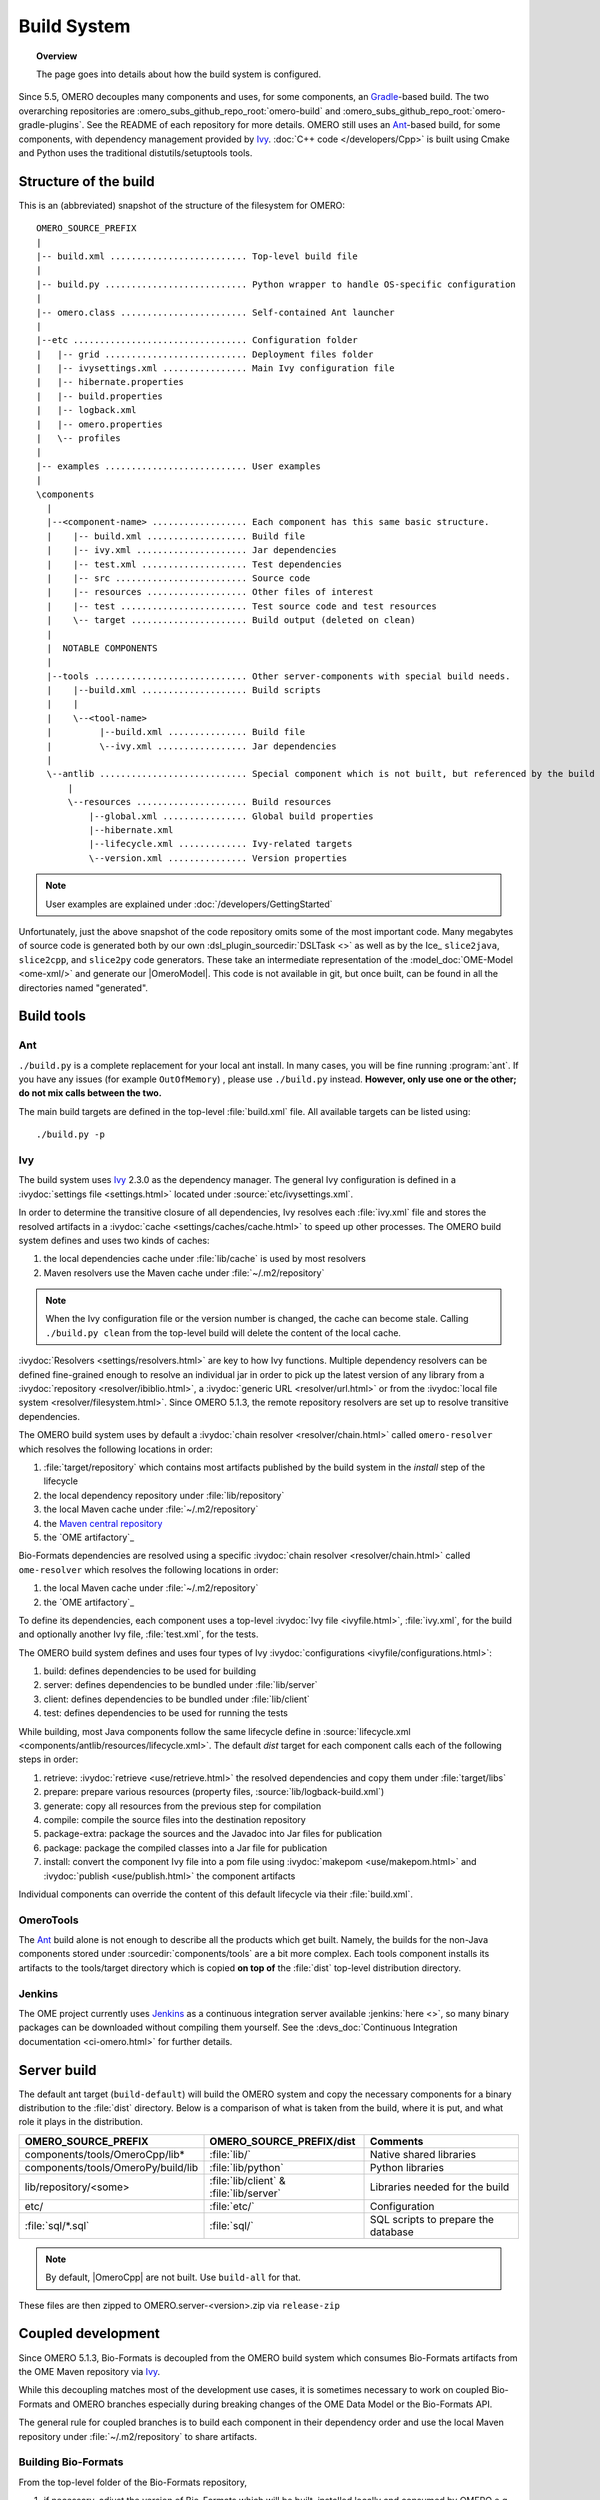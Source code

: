 Build System
============

.. topic:: Overview

	The page goes into details about how the build system is configured.

.. _Ant: https://ant.apache.org
.. _Ivy: https://ant.apache.org/ivy
.. _Gradle: https://gradle.org/

Since 5.5, OMERO decouples many components and uses, for some components, an Gradle_-based build. The two overarching repositories are
:omero_subs_github_repo_root:`omero-build` and :omero_subs_github_repo_root:`omero-gradle-plugins`. 
See the README of each repository for more details.
OMERO still uses an Ant_-based build, for some components, with dependency management provided by
Ivy_. :doc:`C++ code </developers/Cpp>` is built using Cmake and Python
uses the traditional distutils/setuptools tools.

Structure of the build
----------------------

This is an (abbreviated) snapshot of the structure of the filesystem for
OMERO::

      OMERO_SOURCE_PREFIX
      |
      |-- build.xml .......................... Top-level build file
      |
      |-- build.py ........................... Python wrapper to handle OS-specific configuration
      |
      |-- omero.class ........................ Self-contained Ant launcher
      |
      |--etc ................................. Configuration folder
      |   |-- grid ........................... Deployment files folder
      |   |-- ivysettings.xml ................ Main Ivy configuration file
      |   |-- hibernate.properties
      |   |-- build.properties
      |   |-- logback.xml
      |   |-- omero.properties
      |   \-- profiles
      |
      |-- examples ........................... User examples
      |
      \components
        |
        |--<component-name> .................. Each component has this same basic structure.
        |    |-- build.xml ................... Build file
        |    |-- ivy.xml ..................... Jar dependencies
        |    |-- test.xml .................... Test dependencies
        |    |-- src ......................... Source code
        |    |-- resources ................... Other files of interest
        |    |-- test ........................ Test source code and test resources
        |    \-- target ...................... Build output (deleted on clean)
        |
        |  NOTABLE COMPONENTS
        |     
        |--tools ............................. Other server-components with special build needs.
        |    |--build.xml .................... Build scripts
        |    |
        |    \--<tool-name>
        |         |--build.xml ............... Build file
        |         \--ivy.xml ................. Jar dependencies
        |
        \--antlib ............................ Special component which is not built, but referenced by the build
            |
            \--resources ..................... Build resources
                |--global.xml ................ Global build properties
                |--hibernate.xml
                |--lifecycle.xml ............. Ivy-related targets
                \--version.xml ............... Version properties

.. note::
    User examples are explained under :doc:`/developers/GettingStarted`

Unfortunately, just the above snapshot of the code repository omits some
of the most important code. Many megabytes of source code is generated both by
our own :dsl_plugin_sourcedir:`DSLTask <>` as well as by
the Ice_ ``slice2java``, ``slice2cpp``, and
``slice2py`` code generators. These take an intermediate representation
of the :model_doc:`OME-Model <ome-xml/>` and generate our |OmeroModel|.
This code is not available in git, but once built, can be found in all the
directories named "generated".

Build tools
-----------

Ant
^^^

``./build.py`` is a complete replacement for your local ant install. In
many cases, you will be fine running :program:`ant`. If you have any issues
(for example ``OutOfMemory``) , please use ``./build.py`` instead. **However,
only use one or the other; do not mix calls between the two.**

The main build targets are defined in the top-level :file:`build.xml` file.
All available targets can be listed using::

    ./build.py -p

Ivy
^^^

The build system uses Ivy_ 2.3.0 as the dependency manager. The general Ivy
configuration is defined in a :ivydoc:`settings file <settings.html>` located
under :source:`etc/ivysettings.xml`.

In order to determine the transitive closure of all dependencies, Ivy resolves
each :file:`ivy.xml` file and stores the resolved artifacts in a
:ivydoc:`cache <settings/caches/cache.html>` to speed up other processes. The
OMERO build system defines and uses two kinds of caches:

#. the local dependencies cache under :file:`lib/cache` is used by most
   resolvers
#. Maven resolvers use the Maven cache under :file:`~/.m2/repository`

.. note::

   When the Ivy configuration file or the version number is changed, the
   cache can become stale. Calling ``./build.py clean`` from the top-level
   build will delete the content of the local cache.

:ivydoc:`Resolvers <settings/resolvers.html>` are key to how Ivy functions. Multiple dependency resolvers can be defined fine-grained enough to resolve an individual jar in order to pick up the latest version of any library from a
:ivydoc:`repository <resolver/ibiblio.html>`, a
:ivydoc:`generic URL <resolver/url.html>` or from the
:ivydoc:`local file system <resolver/filesystem.html>`.
Since OMERO 5.1.3, the remote repository resolvers are set up to resolve
transitive dependencies.

The OMERO build system uses by default a
:ivydoc:`chain resolver <resolver/chain.html>` called ``omero-resolver`` which
resolves the following locations in order:

#. :file:`target/repository` which contains most artifacts published by the
   build system in the `install` step of the lifecycle
#. the local dependency repository under :file:`lib/repository`
#. the local Maven cache under :file:`~/.m2/repository`
#. the `Maven central repository <https://central.sonatype.org>`_
#. the `OME artifactory`_

Bio-Formats dependencies are resolved using a specific
:ivydoc:`chain resolver <resolver/chain.html>` called ``ome-resolver`` which
resolves the following locations in order:

#. the local Maven cache under :file:`~/.m2/repository`
#. the `OME artifactory`_

To define its dependencies, each component uses a top-level
:ivydoc:`Ivy file <ivyfile.html>`, :file:`ivy.xml`, for the build and
optionally another Ivy file, :file:`test.xml`, for the tests.

The OMERO build system defines and uses four types of Ivy
:ivydoc:`configurations <ivyfile/configurations.html>`:

#. build: defines dependencies to be used for building
#. server: defines dependencies to be bundled under :file:`lib/server`
#. client: defines dependencies to be bundled under :file:`lib/client`
#. test: defines dependencies to be used for running the tests

While building, most Java components follow the same lifecycle define in
:source:`lifecycle.xml <components/antlib/resources/lifecycle.xml>`. The
default `dist` target for each component calls each of the following steps in
order:

#. retrieve: :ivydoc:`retrieve <use/retrieve.html>` the resolved dependencies
   and copy them under :file:`target/libs`
#. prepare: prepare various resources (property files,
   :source:`lib/logback-build.xml`)
#. generate: copy all resources from the previous step for compilation
#. compile: compile the source files into the destination repository
#. package-extra: package the sources and the Javadoc into Jar files for
   publication
#. package: package the compiled classes into a Jar file for publication
#. install: convert the component Ivy file into a pom file using
   :ivydoc:`makepom <use/makepom.html>` and
   :ivydoc:`publish <use/publish.html>` the component artifacts

Individual components can override the content of this default lifecycle via
their :file:`build.xml`.

.. _build#OmeroTools:

OmeroTools
^^^^^^^^^^

The Ant_ build alone is not enough to describe all the products which get
built. Namely, the builds for the non-Java components stored under
:sourcedir:`components/tools` are a bit more complex. Each tools component
installs its artifacts to the tools/target directory which is copied **on top of** the :file:`dist` top-level distribution directory.


Jenkins
^^^^^^^

The OME project currently uses Jenkins_ as
a continuous integration server available :jenkins:`here <>`, so many
binary packages can be downloaded without compiling them yourself. See the :devs_doc:`Continuous Integration documentation <ci-omero.html>` for further details.

Server build
------------

The default ant target (``build-default``) will build the OMERO system and
copy the necessary components for a binary distribution to the :file:`dist`
directory. Below is a comparison of what is taken from the build, where
it is put, and what role it plays in the distribution.

.. list-table::
    :header-rows: 1

    * - OMERO_SOURCE_PREFIX
      - OMERO_SOURCE_PREFIX/dist
      - Comments
    * - components/tools/OmeroCpp/lib*
      - :file:`lib/`
      - Native shared libraries
    * - components/tools/OmeroPy/build/lib
      - :file:`lib/python`
      - Python libraries
    * - lib/repository/<some>
      - :file:`lib/client` & :file:`lib/server`
      - Libraries needed for the build
    * - etc/
      - :file:`etc/`
      - Configuration
    * - :file:`sql/*.sql`
      - :file:`sql/`
      - SQL scripts to prepare the database


.. note::
    By default, |OmeroCpp| are not built. Use ``build-all`` for that.

These files are then zipped to OMERO.server-<version>.zip via ``release-zip``

Coupled development
-------------------

Since OMERO 5.1.3, Bio-Formats is decoupled from the OMERO build system which
consumes Bio-Formats artifacts from the OME Maven repository via Ivy_.

While this decoupling matches most of the development use cases, it is
sometimes necessary to work on coupled Bio-Formats and OMERO branches
especially during breaking changes of the OME Data Model or the Bio-Formats
API.

The general rule for coupled branches is to build each component in their
dependency order and use the local Maven repository under :file:`~/.m2/repository` to share artifacts.

Building Bio-Formats
^^^^^^^^^^^^^^^^^^^^

From the top-level folder of the Bio-Formats repository,

#. if necessary, adjust the version of Bio-Formats which will be built,
   installed locally and consumed by OMERO e.g. for 5.2.0-SNAPSHOT::

     $ ./tools/bump_maven_version.py 5.2.0-SNAPSHOT

#. run the Maven command allowing to build and install the artifacts under the
   local Maven cache::

     $ mvn clean install

Building OMERO
^^^^^^^^^^^^^^

From the top-level folder of the OMERO repository,

#. adjust the version of ``ome:formats-gpl`` in
   :model_source:`build.gradle` to the version chosen for the Bio-Formats
   build

#. publish locally :omero_subs_github_repo_root:`omero-model`
